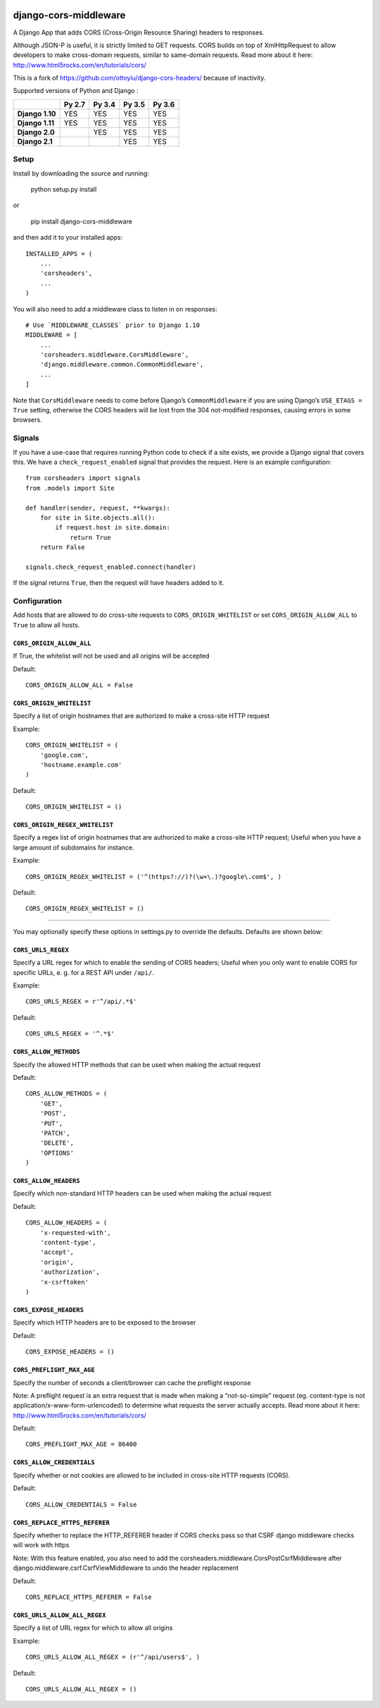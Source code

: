 |Build Status| |codecov.io|

|PyPI|

django-cors-middleware
======================

A Django App that adds CORS (Cross-Origin Resource Sharing) headers to
responses.

Although JSON-P is useful, it is strictly limited to GET requests. CORS
builds on top of XmlHttpRequest to allow developers to make cross-domain
requests, similar to same-domain requests. Read more about it here:
http://www.html5rocks.com/en/tutorials/cors/

This is a fork of `https://github.com/ottoyiu/django-cors-headers/`_
because of inactivity.

Supported versions of Python and Django :

+------------------+--------------+--------------+--------------+--------------+
|                  | **Py 2.7**   | **Py 3.4**   | **Py 3.5**   | **Py 3.6**   |
+==================+==============+==============+==============+==============+
| **Django 1.10**  | YES          | YES          | YES          | YES          |
+------------------+--------------+--------------+--------------+--------------+
| **Django 1.11**  | YES          | YES          | YES          | YES          |
+------------------+--------------+--------------+--------------+--------------+
| **Django 2.0**   |              | YES          | YES          | YES          |
+------------------+--------------+--------------+--------------+--------------+
| **Django 2.1**   |              |              | YES          | YES          |
+------------------+--------------+--------------+--------------+--------------+

Setup
-----

Install by downloading the source and running:

    python setup.py install

or

    pip install django-cors-middleware

and then add it to your installed apps:

::

    INSTALLED_APPS = (
        ...
        'corsheaders',
        ...
    )

You will also need to add a middleware class to listen in on responses:

::

    # Use `MIDDLEWARE_CLASSES` prior to Django 1.10
    MIDDLEWARE = [
        ...
        'corsheaders.middleware.CorsMiddleware',
        'django.middleware.common.CommonMiddleware',
        ...
    ]

Note that ``CorsMiddleware`` needs to come before Django’s
``CommonMiddleware`` if you are using Django’s ``USE_ETAGS = True``
setting, otherwise the CORS headers will be lost from the 304
not-modified responses, causing errors in some browsers.

Signals
-------

If you have a use-case that requires running Python code to check if a site exists,
we provide a Django signal that covers this.
We have a ``check_request_enabled`` signal that provides the request.
Here is an example configuration::

    from corsheaders import signals
    from .models import Site

    def handler(sender, request, **kwargs):
        for site in Site.objects.all():
            if request.host in site.domain:
                return True
        return False

    signals.check_request_enabled.connect(handler)

If the signal returns ``True``,
then the request will have headers added to it.

Configuration
-------------

Add hosts that are allowed to do cross-site requests to
``CORS_ORIGIN_WHITELIST`` or set ``CORS_ORIGIN_ALLOW_ALL`` to ``True``
to allow all hosts.

``CORS_ORIGIN_ALLOW_ALL``
~~~~~~~~~~~~~~~~~~~~~~~~~

If True, the whitelist will not be used and all origins will be accepted

Default:

::

    CORS_ORIGIN_ALLOW_ALL = False

``CORS_ORIGIN_WHITELIST``
~~~~~~~~~~~~~~~~~~~~~~~~~

Specify a list of origin hostnames that are authorized to make a
cross-site HTTP request

Example:

::

    CORS_ORIGIN_WHITELIST = (
        'google.com',
        'hostname.example.com'
    )

Default:

::

    CORS_ORIGIN_WHITELIST = ()

``CORS_ORIGIN_REGEX_WHITELIST``
~~~~~~~~~~~~~~~~~~~~~~~~~~~~~~~

Specify a regex list of origin hostnames that are authorized to make a
cross-site HTTP request; Useful when you have a large amount of
subdomains for instance.

Example:

::

    CORS_ORIGIN_REGEX_WHITELIST = ('^(https?://)?(\w+\.)?google\.com$', )

Default:

::

    CORS_ORIGIN_REGEX_WHITELIST = ()

--------------

You may optionally specify these options in settings.py to override the
defaults. Defaults are shown below:

``CORS_URLS_REGEX``
~~~~~~~~~~~~~~~~~~~

Specify a URL regex for which to enable the sending of CORS headers;
Useful when you only want to enable CORS for specific URLs, e. g. for a
REST API under ``/api/``.

Example:

::

    CORS_URLS_REGEX = r'^/api/.*$'

Default:

::

    CORS_URLS_REGEX = '^.*$'

``CORS_ALLOW_METHODS``
~~~~~~~~~~~~~~~~~~~~~~

Specify the allowed HTTP methods that can be used when making the actual
request

Default:

::

    CORS_ALLOW_METHODS = (
        'GET',
        'POST',
        'PUT',
        'PATCH',
        'DELETE',
        'OPTIONS'
    )

``CORS_ALLOW_HEADERS``
~~~~~~~~~~~~~~~~~~~~~~

Specify which non-standard HTTP headers can be used when making the
actual request

Default:

::

    CORS_ALLOW_HEADERS = (
        'x-requested-with',
        'content-type',
        'accept',
        'origin',
        'authorization',
        'x-csrftoken'
    )

``CORS_EXPOSE_HEADERS``
~~~~~~~~~~~~~~~~~~~~~~~

Specify which HTTP headers are to be exposed to the browser

Default:

::

    CORS_EXPOSE_HEADERS = ()

``CORS_PREFLIGHT_MAX_AGE``
~~~~~~~~~~~~~~~~~~~~~~~~~~

Specify the number of seconds a client/browser can cache the preflight
response

Note: A preflight request is an extra request that is made when making a
“not-so-simple” request (eg. content-type is not
application/x-www-form-urlencoded) to determine what requests the server
actually accepts. Read more about it here:
http://www.html5rocks.com/en/tutorials/cors/

Default:

::

    CORS_PREFLIGHT_MAX_AGE = 86400

``CORS_ALLOW_CREDENTIALS``
~~~~~~~~~~~~~~~~~~~~~~~~~~

Specify whether or not cookies are allowed to be included in cross-site
HTTP requests (CORS).

Default:

::

    CORS_ALLOW_CREDENTIALS = False

``CORS_REPLACE_HTTPS_REFERER``
~~~~~~~~~~~~~~~~~~~~~~~~~~~~~~

Specify whether to replace the HTTP\_REFERER header if CORS checks pass
so that CSRF django middleware checks will work with https

Note: With this feature enabled, you also need to add the
corsheaders.middleware.CorsPostCsrfMiddleware after
django.middleware.csrf.CsrfViewMiddleware to undo the header replacement

Default:

::

    CORS_REPLACE_HTTPS_REFERER = False

``CORS_URLS_ALLOW_ALL_REGEX``
~~~~~~~~~~~~~~~~~~~~~~~~~~~~~

Specify a list of URL regex for which to allow all origins

Example:

::

    CORS_URLS_ALLOW_ALL_REGEX = (r'^/api/users$', )

Default:

::

    CORS_URLS_ALLOW_ALL_REGEX = ()

.. _`https://github.com/ottoyiu/django-cors-headers/`: django-cors-headers%20by%20ottoyiu

.. |Build Status| image:: https://travis-ci.org/zestedesavoir/django-cors-middleware.svg?branch=master
   :target: https://travis-ci.org/zestedesavoir/django-cors-middleware
.. |codecov.io| image:: http://codecov.io/github/zestedesavoir/django-cors-middleware/coverage.svg?branch=master
   :target: http://codecov.io/github/ottoyiu/zestedesavoir/django-cors-middleware?branch=master
.. |PyPI| image:: https://img.shields.io/pypi/v/django-cors-middleware.svg
   :target: https://pypi.python.org/pypi/django-cors-middleware
